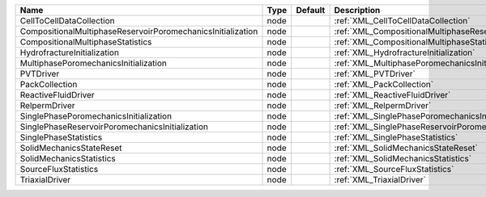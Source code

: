 

=========================================================== ==== ======= ====================================================================== 
Name                                                        Type Default Description                                                            
=========================================================== ==== ======= ====================================================================== 
CellToCellDataCollection                                    node         :ref:`XML_CellToCellDataCollection`                                    
CompositionalMultiphaseReservoirPoromechanicsInitialization node         :ref:`XML_CompositionalMultiphaseReservoirPoromechanicsInitialization` 
CompositionalMultiphaseStatistics                           node         :ref:`XML_CompositionalMultiphaseStatistics`                           
HydrofractureInitialization                                 node         :ref:`XML_HydrofractureInitialization`                                 
MultiphasePoromechanicsInitialization                       node         :ref:`XML_MultiphasePoromechanicsInitialization`                       
PVTDriver                                                   node         :ref:`XML_PVTDriver`                                                   
PackCollection                                              node         :ref:`XML_PackCollection`                                              
ReactiveFluidDriver                                         node         :ref:`XML_ReactiveFluidDriver`                                         
RelpermDriver                                               node         :ref:`XML_RelpermDriver`                                               
SinglePhasePoromechanicsInitialization                      node         :ref:`XML_SinglePhasePoromechanicsInitialization`                      
SinglePhaseReservoirPoromechanicsInitialization             node         :ref:`XML_SinglePhaseReservoirPoromechanicsInitialization`             
SinglePhaseStatistics                                       node         :ref:`XML_SinglePhaseStatistics`                                       
SolidMechanicsStateReset                                    node         :ref:`XML_SolidMechanicsStateReset`                                    
SolidMechanicsStatistics                                    node         :ref:`XML_SolidMechanicsStatistics`                                    
SourceFluxStatistics                                        node         :ref:`XML_SourceFluxStatistics`                                        
TriaxialDriver                                              node         :ref:`XML_TriaxialDriver`                                              
=========================================================== ==== ======= ====================================================================== 


